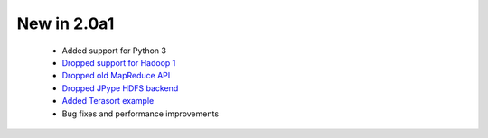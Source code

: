 New in 2.0a1
------------

 * Added support for Python 3
 * `Dropped support for Hadoop 1 <https://github.com/crs4/pydoop/pull/237>`_
 * `Dropped old MapReduce API <https://github.com/crs4/pydoop/pull/255>`_
 * `Dropped JPype HDFS backend <https://github.com/crs4/pydoop/pull/238>`_
 * `Added Terasort example <https://github.com/crs4/pydoop/pull/250>`_
 * Bug fixes and performance improvements
